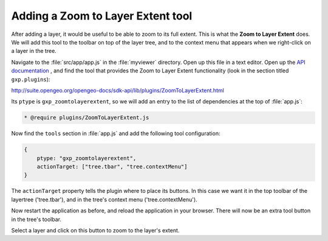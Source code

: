 .. _apps.sdk.client.dev.viewer.layerextent:

Adding a Zoom to Layer Extent tool
====================================

After adding a layer, it would be useful to be able to zoom to its full extent. This is what the **Zoom to Layer Extent** does.  We will add this tool to the toolbar on top of the layer tree, and to the context menu that appears when we right-click on a layer in the tree.

Navigate to the :file:`src/app/app.js` in the :file:`myviewer` directory. Open up this file in a text editor. Open up the `API documentation <http://suite.opengeo.org/opengeo-docs/sdk-api/>`_ , and find the tool that provides the Zoom to Layer Extent functionality (look in the section titled ``gxp.plugins``):

http://suite.opengeo.org/opengeo-docs/sdk-api/lib/plugins/ZoomToLayerExtent.html

Its ``ptype`` is ``gxp_zoomtolayerextent``, so we will add an entry to the list of dependencies at the top of :file:`app.js`:

.. code-block:: javascript

    * @require plugins/ZoomToLayerExtent.js

Now find the ``tools`` section in :file:`app.js` and add the following tool
configuration:

.. code-block:: javascript

    {
        ptype: "gxp_zoomtolayerextent",
        actionTarget: ["tree.tbar", "tree.contextMenu"]
    }

The ``actionTarget`` property tells the plugin where to place its buttons. In
this case we want it in the top toolbar of the layertree ('tree.tbar'), and in
the tree's context menu ('tree.contextMenu').

Now restart the application as before, and reload the application in your browser.  There will now be an extra tool button in the tree's toolbar.

Select a layer and click on this button to zoom to the layer's extent.

